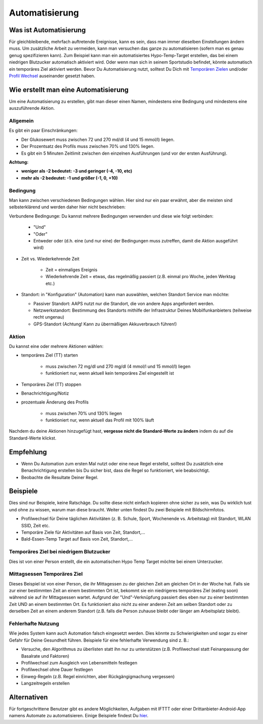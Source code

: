 Automatisierung
***************

Was ist Automatisierung
================
Für gleichbleibende, mehrfach auftretende Ereignisse, kann es sein, dass man immer dieselben Einstellungen ändern muss. Um zusätzliche Arbeit zu vermeiden, kann man versuchen das ganze zu automatisieren (sofern man es genau genug spezifizieren kann). Zum Beispiel kann man ein automatisiertes Hypo-Temp-Target erstellen, das bei einem niedrigen Blutzucker automatisch aktiviert wird. Oder wenn man sich in seinem Sportstudio befindet, könnte automatisch ein temporäres Ziel aktiviert werden. Bevor Du Automatisierung nutzt, solltest Du Dich mit `Temporären Zielen <./temptarget.html>`_ und/oder `Profil Wechsel <./Profiles.html>`_ auseinander gesetzt haben. 

.. image:: ../images/Automation_ConditionAction_RC3.png
  :alt: Automation Bedingung und Aktion

Wie erstellt man eine Automatisierung
================
Um eine Automatisierung zu erstellen, gibt man dieser einen Namen, mindestens eine Bedingung und mindestens eine auszuführende Aktion. 

Allgemein
--------
Es gibt ein paar Einschränkungen:

* Der Glukosewert muss zwischen 72 und 270 md/dl (4 und 15 mmol/l) liegen.
* Der Prozentsatz des Profils muss zwischen 70% und 130% liegen.
* Es gibt ein 5 Minuten  Zeitlimit zwischen den einzelnen Ausführungen (und vor der ersten Ausführung).

**Achtung:**

* **weniger als -2 bedeutet: -3 und geringer (-4, -10, etc)**
* **mehr als -2 bedeutet: -1 und größer (-1, 0, +10)**


Bedingung
------------
Man kann zwischen verschiedenen Bedingungen wählen. Hier sind nur ein paar erwähnt, aber die meisten sind selbsterklärend und werden daher hier nicht beschrieben:

Verbundene Bedingunge: Du kannst mehrere Bedingungen verwenden und diese wie folgt verbinden: 

   * "Und"
   * "Oder"
   * Entweder oder (d.h. eine (und nur eine) der Bedingungen muss zutreffen, damit die Aktion ausgeführt wird)
   
* Zeit vs. Wiederkehrende Zeit

   * Zeit = einmaliges Ereignis
   * Wiederkehrende Zeit = etwas, das regelmäßig passiert (z.B.  einmal pro Woche, jeden Werktag etc.)
   
* Standort: in "Konfiguration" (Automation) kann man auswählen, welchen Standort Service man möchte:

  * Passiver Standort: AAPS nutzt nur die Standort, die von andere Apps angefordert werden.
  * Netzwerkstandort: Bestimmung des Standorts mithilfe der Infrastruktur Deines Mobilfunkanbieters (teilweise recht ungenau)
  * GPS-Standort (Achtung! Kann zu übermäßigen Akkuverbrauch führen!)
  
Aktion
------
Du kannst eine oder mehrere Aktionen wählen: 

* temporäres Ziel (TT) starten 

   * muss zwischen 72 mg/dl und 270 mg/dl (4 mmol/l und 15 mmol/l) liegen
   * funktioniert nur, wenn aktuell kein temporäres Ziel eingestellt ist
   
* Temporäres Ziel (TT) stoppen
* Benachrichtigung/Notiz
* prozentuale Änderung des Profils

   * muss zwischen 70% und 130% liegen 
   * funktioniert nur, wenn aktuell das Profil mit 100% läuft

Nachdem du deine Aktionen hinzugefügt hast, **vergesse nicht die Standard-Werte zu ändern** indem du auf die Standard-Werte klickst.
 
.. image:: ../images/Automation_Default_V2_5.png
  :alt: Automation Standard-Werte vs.  eigene Werte

Empfehlung
==========
* Wenn Du Automation zum ersten Mal nutzt oder eine neue Regel erstellst, solltest Du zusätzlich eine Benachrichtigung erstellen bis Du sicher bist, dass die Regel so funktioniert, wie beabsichtigt.
* Beobachte die Resultate Deiner Regel.

Beispiele
==========
Dies sind nur Beispiele, keine Ratschäge. Du sollte diese nicht einfach kopieren ohne sicher zu sein, was Du wirklich tust und ohne zu wissen, warum man diese braucht. Weiter unten findest Du zwei Beispiele mit Bildschirmfotos.

* Profilwechsel für Deine täglichen Aktivitäten (z. B. Schule, Sport, Wochenende vs. Arbeitstag) mit Standort, WLAN SSID, Zeit etc.
* Temporäre Ziele für Aktivitäten auf Basis von Zeit, Standort,...
* Bald-Essen-Temp Target auf Basis von Zeit, Standort,...

Temporäres Ziel bei niedrigem Blutzucker
------------------------------------
.. image:: ../images/Automation2.png
  :alt: Automation2

Dies ist von einer Person erstellt, die ein automatischen Hypo Temp Target möchte bei einem Unterzucker.

Mittagsessen Temporäres Ziel
------------------------
.. image:: ../images/Automation3.png
  :alt: Automation3
  
Dieses Beispiel ist von einer Person, die ihr Mittagessen zu der gleichen Zeit am gleichen Ort in der Woche hat. Falls sie zur einer bestimmten Zeit an einem bestimmten Ort ist, bekommt sie ein niedrigeres temporäres Ziel (eating soon) während sie auf ihr Mittagsessen wartet. Aufgrund der "Und"-Verknüpfung passiert dies eben nur zu einer bestimmten Zeit UND an einem bestimmten Ort. Es funktioniert also nicht zu einer anderen Zeit am selben Standort oder zu derselben Zeit an einem anderem Standort (z.B. falls die Person zuhause bleibt oder länger am Arbeitsplatz bleibt). 

Fehlerhafte Nutzung
------------------------------------
Wie jedes System kann auch Automation falsch eingesetzt werden. Dies könnte zu Schwierigkeiten und sogar zu einer Gefahr für Deine Gesundheit führen. Beispiele für eine fehlerhafte Verwendung sind z. B.:

* Versuche, den Algorithmus zu überlisten statt ihn nur zu unterstützen (z.B.  Profilwechsel statt Feinanpassung der Basalrate und Faktoren)
* Profilwechsel zum Ausgleich von Lebensmitteln festlegen
* Profilwechsel ohne Dauer festlegen
* Einweg-Regeln (z.B.  Regel einrichten, aber Rückgängigmachung vergessen)
* Langzeitregeln erstellen

Alternativen
============

Für fortgeschrittene Benutzer gibt es andere Möglichkeiten, Aufgaben mit IFTTT oder einer Drittanbieter-Android-App namens Automate zu automatisieren. Einige Beispiele findest Du `hier <./automationwithapp.html>`_.
